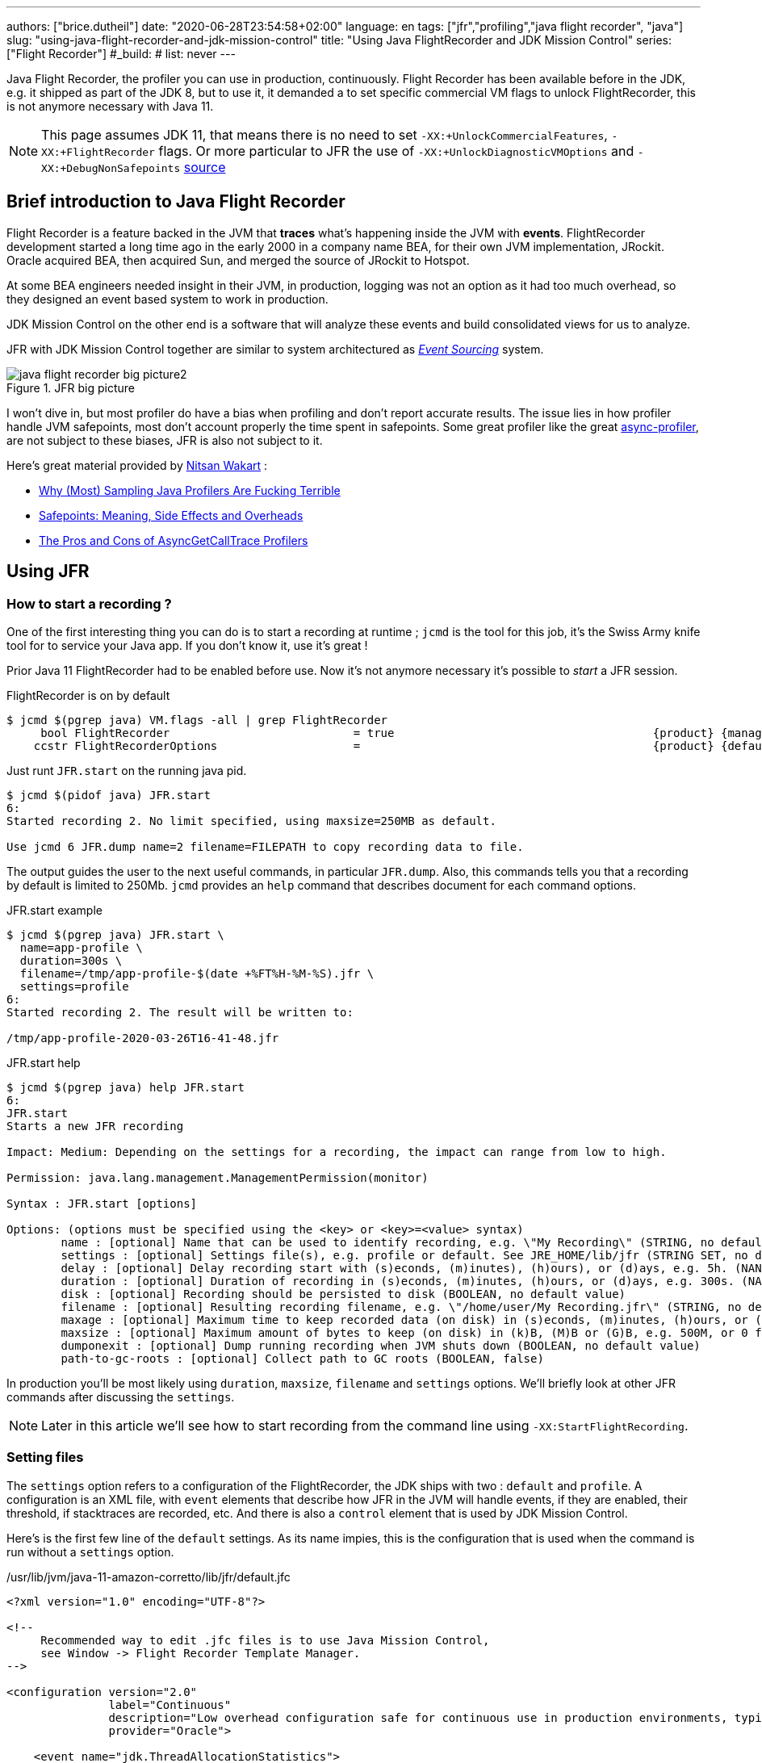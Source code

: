 ---
authors: ["brice.dutheil"]
date: "2020-06-28T23:54:58+02:00"
language: en
tags: ["jfr","profiling","java flight recorder", "java"]
slug: "using-java-flight-recorder-and-jdk-mission-control"
title: "Using Java FlightRecorder and JDK Mission Control"
series: ["Flight Recorder"]
#_build:
#  list: never
---




////
https://docs.oracle.com/en/java/javase/11/troubleshoot/diagnostic-tools.html[Official Troubleshooting guide for Java 11]

https://blogs.oracle.com/javamagazine/java-flight-recorder-and-jfr-event-streaming-in-java-14


https://daniel.mitterdorfer.name/talks/2017/Java%20Flight%20Recorder.pdf
https://www.dariawan.com/tutorials/java/java-11-flight-recorder-jep-328/

https://github.com/lhotari/jfr-report-tool

https://github.com/thegreystone/jmc-tutorial

.Talks
https://www.youtube.com/watch?v=E9K5m1HXMSc&list=WL&index=21&t=0s
https://www.youtube.com/watch?v=_69wTZR6lis&list=WL&index=22&t=0s
https://www.infoq.com/presentations/monitoring-jdk-jfr/[Continuous Monitoring with JDK Flight Recorder (JFR)]


http://hirt.se/blog/?p=1055[Solving Memory Leaks without Heap Dumps]

https://www.slideshare.net/PoonamBajaj5/jfr-174014342[CodeOne 2019 presentation on JFR]
https://www.slideshare.net/koduki/performance-monitoring-with-java-flight-recorder-on-openjdk-dev2406[Performance Monitoring with Java Flight Recorder on OpenJDK [DEV2406] ]



https://psy-lob-saw.blogspot.com/2016/02/why-most-sampling-java-profilers-are.html[Why (Most) Sampling Java Profilers Are Fucking Terrible]
https://psy-lob-saw.blogspot.com/2015/12/safepoints.html[Safepoints: Meaning, Side Effects and Overheads]
https://psy-lob-saw.blogspot.com/2016/06/the-pros-and-cons-of-agct.html[The Pros and Cons of AsyncGetCallTrace Profilers]
////


Java Flight Recorder, the profiler you can use in production, continuously.
Flight Recorder has been available before in the JDK, e.g. it shipped as part of the JDK 8,
but to use it, it demanded a to set specific commercial VM flags to unlock
FlightRecorder, this is not anymore necessary with Java 11.

NOTE: This page assumes JDK 11, that means there is no need to set
`-XX:+UnlockCommercialFeatures`, `-XX:+FlightRecorder` flags. Or more particular to JFR
the use of `-XX:+UnlockDiagnosticVMOptions` and `-XX:+DebugNonSafepoints`
https://github.com/openjdk/jmc/blob/bacb448fd4ed1a9a5d887c50aebff4e854d3512a/core/org.openjdk.jmc.common/src/main/java/org/openjdk/jmc/common/version/JavaVersionSupport.java#L59-L60[source]

////
Cannot find public access to JDK-8036749, the only reference found by google is
https://bugs.openjdk.java.net/browse/JMC-6554
////


== Brief introduction to Java Flight Recorder

Flight Recorder is a feature backed in the JVM that *traces* what's happening inside the JVM with *events*.
FlightRecorder development started a long time ago in the early 2000 in a company name BEA, for their own
JVM implementation, JRockit. Oracle acquired BEA, then acquired Sun, and merged the source of JRockit to Hotspot.

At some BEA engineers needed insight in their JVM, in production, logging was not an option as it had too much
overhead, so they designed an event based system to work in production.

JDK Mission Control on the other end is a software that will analyze these events and build consolidated views
for us to analyze.

JFR with JDK Mission Control together are similar to system architectured as
https://martinfowler.com/eaaDev/EventSourcing.html[_Event Sourcing_] system.


.JFR big picture
image::/assets/jfr/java-flight-recorder-big-picture2.svg[align="center"]

// source https://docs.oracle.com/javacomponents/jmc-5-4/jfr-runtime-guide/about.htm#JFRUH172

I won't dive in, but most profiler do have a bias when profiling and don't report accurate results.
The issue lies in how profiler handle JVM safepoints, most don't account properly the time spent in
safepoints. Some great profiler like the great https://github.com/jvm-profiling-tools/async-profiler[async-profiler],
are not subject to these biases, JFR is also not subject to it.

Here's great material provided by https://twitter.com/nitsanw[Nitsan Wakart] :

* https://psy-lob-saw.blogspot.com/2016/02/why-most-sampling-java-profilers-are.html[Why (Most) Sampling Java Profilers Are Fucking Terrible]
* https://psy-lob-saw.blogspot.com/2015/12/safepoints.html[Safepoints: Meaning, Side Effects and Overheads]
* https://psy-lob-saw.blogspot.com/2016/06/the-pros-and-cons-of-agct.html[The Pros and Cons of AsyncGetCallTrace Profilers]



== Using JFR

=== How to start a recording ?

One of the first interesting thing you can do is to start a recording at runtime ;
`jcmd` is the tool for this job, it's the Swiss Army knife tool for to service your Java app.
If you don't know it, use it's great !

Prior Java 11 FlightRecorder had to be enabled before use. Now it's not anymore necessary
it's possible to _start_ a JFR session.

.FlightRecorder is on by default
[source, bash]
----
$ jcmd $(pgrep java) VM.flags -all | grep FlightRecorder
     bool FlightRecorder                           = true                                      {product} {management}
    ccstr FlightRecorderOptions                    =                                           {product} {default}
----

Just runt `JFR.start` on the running java pid.

[source,bash]
----
$ jcmd $(pidof java) JFR.start
6:
Started recording 2. No limit specified, using maxsize=250MB as default.

Use jcmd 6 JFR.dump name=2 filename=FILEPATH to copy recording data to file.
----

The output guides the user to the next useful commands, in particular `JFR.dump`.
Also, this commands tells you that a recording by default is limited to 250Mb.
`jcmd` provides an `help` command that describes document for each command options.

.JFR.start example
[source, bash, role="primary"]
----
$ jcmd $(pgrep java) JFR.start \
  name=app-profile \
  duration=300s \
  filename=/tmp/app-profile-$(date +%FT%H-%M-%S).jfr \
  settings=profile
6:
Started recording 2. The result will be written to:

/tmp/app-profile-2020-03-26T16-41-48.jfr
----

.JFR.start help
[source, bash, role="secondary"]
----
$ jcmd $(pgrep java) help JFR.start
6:
JFR.start
Starts a new JFR recording

Impact: Medium: Depending on the settings for a recording, the impact can range from low to high.

Permission: java.lang.management.ManagementPermission(monitor)

Syntax : JFR.start [options]

Options: (options must be specified using the <key> or <key>=<value> syntax)
	name : [optional] Name that can be used to identify recording, e.g. \"My Recording\" (STRING, no default value)
	settings : [optional] Settings file(s), e.g. profile or default. See JRE_HOME/lib/jfr (STRING SET, no default value)
	delay : [optional] Delay recording start with (s)econds, (m)inutes), (h)ours), or (d)ays, e.g. 5h. (NANOTIME, 0)
	duration : [optional] Duration of recording in (s)econds, (m)inutes, (h)ours, or (d)ays, e.g. 300s. (NANOTIME, 0)
	disk : [optional] Recording should be persisted to disk (BOOLEAN, no default value)
	filename : [optional] Resulting recording filename, e.g. \"/home/user/My Recording.jfr\" (STRING, no default value)
	maxage : [optional] Maximum time to keep recorded data (on disk) in (s)econds, (m)inutes, (h)ours, or (d)ays, e.g. 60m, or 0 for no limit (NANOTIME, 0)
	maxsize : [optional] Maximum amount of bytes to keep (on disk) in (k)B, (M)B or (G)B, e.g. 500M, or 0 for no limit (MEMORY SIZE, 0)
	dumponexit : [optional] Dump running recording when JVM shuts down (BOOLEAN, no default value)
	path-to-gc-roots : [optional] Collect path to GC roots (BOOLEAN, false)
----

In production you'll be most likely using `duration`, `maxsize`, `filename` and `settings` options.
We'll briefly look at other JFR commands after discussing the `settings`.

NOTE: Later in this article we'll see how to start recording from the command line
using `-XX:StartFlightRecording`.

=== Setting files

The `settings` option refers to a configuration of the FlightRecorder,
the JDK ships with two : `default` and `profile`. A configuration is an XML file, with
`event` elements that describe how JFR in the JVM will handle events, if they
are enabled, their threshold, if stacktraces are recorded, etc. And there is also a
`control` element that is used by JDK Mission Control.

Here's is the first few line of the `default` settings. As its name impies, this is the configuration
that is used when the command is run without a `settings` option.

./usr/lib/jvm/java-11-amazon-corretto/lib/jfr/default.jfc
[source,xml]
----
<?xml version="1.0" encoding="UTF-8"?>

<!--
     Recommended way to edit .jfc files is to use Java Mission Control,
     see Window -> Flight Recorder Template Manager.
-->

<configuration version="2.0"
               label="Continuous"
               description="Low overhead configuration safe for continuous use in production environments, typically less than 1 % overhead."
               provider="Oracle">

    <event name="jdk.ThreadAllocationStatistics">
      <setting name="enabled">true</setting>
      <setting name="period">everyChunk</setting>
    </event>

    <!-- a lot more events -->

    <!-- then the control element -->
</configuration>
----

In terms of file size magnitude on a pretty busy web application server using the `default` settings and for a
duration of 5 minutes, the resulting dumped file weighs 15 MiB. With this profile you'll get more than
basic information, IO, GC events, locking behavior, thread events, method profiling, etc.

The announced overhead is maximum 1% !

./usr/lib/jvm/java-11-amazon-corretto/lib/jfr/profile.jfc
[source, xml]
----
<!--
     Recommended way to edit .jfc files is to use Java Mission Control,
     see Window -> Flight Recorder Template Manager.
-->

<configuration version="2.0"
               label="Profiling"
               description="Low overhead configuration for profiling, typically around 2 % overhead."
               provider="Oracle">

    <event name="jdk.ThreadAllocationStatistics">
      <setting name="enabled">true</setting>
      <setting name="period">everyChunk</setting>
    </event>

    <!-- a lot more event -->
</configuration>
----

With the `profile` settings, the dumped file takes around 35mb for a 5min duration. And it will
get access to additional events like the `OldObjectSample` stacktraces, or TLS events
like TLS handshakes, X509 validation, Classloading events, etc.

It actually has a tad more overhead, 2%. But in most workload this should be ok.

To value of the `settings` option is file name of these files `default` or `profile`. In addition
it's also possible to pass an absolute file path, in other words it's possible to use configuration
of our own stored elsewhere.

=== Dumping a recording

If it's needed to acquire the recording, it's possible to dump it at anytime.

.JFR.dump example
[source, bash, role="primary"]
----
$ jcmd $(pidof java) JFR.dump filename=/tmp/app-profile-$(date +%FT%H-%M-%S).jfr
6:
Dumped recording, 239.5 MB written to:

/tmp/app-profile-2020-06-26T15-16-57.jfr
----

.JFR.dump help
[source, bash, role="secondary"]
----
$ jcmd $(pgrep java) help JFR.dump
6:
JFR.dump
Copies contents of a JFR recording to file. Either the name or the recording id must be specified.

Impact: Low

Permission: java.lang.management.ManagementPermission(monitor)

Syntax : JFR.dump [options]

Options: (options must be specified using the <key> or <key>=<value> syntax)
	name : [optional] Recording name, e.g. \"My Recording\" (STRING, no default value)
	filename : [optional] Copy recording data to file, e.g. \"/home/user/My Recording.jfr\" (STRING, no default value)
	maxage : [optional] Maximum duration to dump, in (s)econds, (m)inutes, (h)ours, or (d)ays, e.g. 60m, or 0 for no limit (NANOTIME, 0)
	maxsize : [optional] Maximum amount of bytes to dump, in (M)B or (G)B, e.g. 500M, or 0 for no limit (MEMORY SIZE, 0)
	begin : [optional] Point in time to dump data from, e.g. 09:00, 21:35:00, 2018-06-03T18:12:56.827Z, 2018-06-03T20:13:46.832, -10m, -3h, or -1d (STRING, no default value)
	end : [optional] Point in time to dump data to, e.g. 09:00, 21:35:00, 2018-06-03T18:12:56.827Z, 2018-06-03T20:13:46.832, -10m, -3h, or -1d (STRING, no default value)
	path-to-gc-roots : [optional] Collect path to GC roots (BOOLEAN, false)
----

If there is a single recording at the time it's possible to just use `JFR.dump`, but JFR is
powerful enough to support multiple concomitant recordings, in this case you need to specify
which recording to dump, obviously.
Some of the options override those defined in the start command like `filename` or `maxage`
for the current dump in particular. THe other options are certainly interesting but
I found them a bit less useful in practice.

=== Details of the active recording(s)

If they are multiple active recordings or if it's necessary to check the event configuration
of the active recording `jcmd` comes with the `JFR.check`.

.JFR.check example
[source, bash, role="primary"]
----
$ jcmd $(pgrep java) JFR.check
6:
Recording 2: name=2 maxsize=250.0MB (running)
----

.JFR.check help
[source, bash]
----
$ jcmd $(pgrep java) help JFR.check
6:
JFR.check
Checks running JFR recording(s)

Impact: Low

Permission: java.lang.management.ManagementPermission(monitor)

Syntax : JFR.check [options]

Options: (options must be specified using the <key> or <key>=<value> syntax)
	name : [optional] Recording name, e.g. \"My Recording\" or omit to see all recordings (STRING, no default value)
	verbose : [optional] Print event settings for the recording(s) (BOOLEAN, false)
----

The `verbose` option allows examining which event are enabled for a recording.

=== Stopping a active recording

When the recording session is deemed over, then one can stop it providing a different
file name than the one set in the start command.

.JFR.stop example
[source, bash, role="primary"]
----
$ jcmd $(pgrep java) JFR.stop \
  name=app-profile \
  filename=/tmp/app-profile-$(date +%FT%H-%M-%S).jfr
----

.JFR.stop help
[source, bash, role="secondary"]
----
$ jcmd $(pgrep java) help JFR.stop
6:
JFR.stop
Stops a JFR recording

Impact: Low

Permission: java.lang.management.ManagementPermission(monitor)

Syntax : JFR.stop [options]

Options: (options must be specified using the <key> or <key>=<value> syntax)
	name :  Recording text,.e.g \"My Recording\" (STRING, no default value)
	filename : [optional] Copy recording data to file, e.g. \"/home/user/My Recording.jfr\" (STRING, no default value)
----

=== Global Flight Recorder configuration

What we saw before is how to start a recording and how to configure this specific recording.
But there is another class of options that modifies aspects of the JFR internals.
As a reminder those affects all recording in some way.

.JFR.configure example
[source, bash, role="primary"]
----
$ jcmd $(pidof java) JFR.configure \
  stackdepth=96 \
  repositorypath=/tmp/jfr-repo
6:
Repository path: /tmp/jfr-repo/2020_06_26_16_01_58_6

Dump path: /gclogs

Stack depth: 96

$ jcmd $(pidof java) JFR.configure
6:
Current configuration:

Repository path: /tmp/jfr-repo/2020_06_26_16_03_41_6

Stack depth: 96
Global buffer count: 20
Global buffer size: 512.0 kB
Thread buffer size: 8.0 kB
Memory size: 10.0 MB
Max chunk size: 12.0 MB
Sample threads: true
----

.JFR.configure help
[source, bash, role="secondary"]
----
$ jcmd $(pidof java) help JFR.configure
80657:
JFR.configure
Configure JFR

Impact: Low

Permission: java.lang.management.ManagementPermission(monitor)

Syntax : JFR.configure [options]

Options: (options must be specified using the <key> or <key>=<value> syntax)
	repositorypath : [optional] Path to repository,.e.g \"My Repository\" (STRING, no default value)
	dumppath : [optional] Path to dump,.e.g \"My Dump path\" (STRING, no default value)
	stackdepth : [optional] Stack Depth (JULONG, 64)
	globalbuffercount : [optional] Number of global buffers, (JULONG, 20)
	globalbuffersize : [optional] Size of a global buffers, (MEMORY SIZE, 512k)
	thread_buffer_size : [optional] Size of a thread buffer (MEMORY SIZE, 8k)
	memorysize : [optional] Overall memory size,  (MEMORY SIZE, 10m)
	maxchunksize : [optional] Size of an individual disk chunk (MEMORY SIZE, 12m)
	samplethreads : [optional] Activate Thread sampling (BOOLEAN, true)
----

Here I'm increasing the `stackdepth`, this might be useful to generate more accurate flamegraphs,
or for some other analysis like with the `OldObjectSample`.

The `repositorypath` is where JFR dumps regularly slices or chunks of jfr events, they have
maximum size of `maxchunksize`. These files behave like a log rolling appender.
By default these chunks are stored in the temporary directory and in a subfolder with a timestamp.

.JFR repository
[source, bash]
----
$ ls -lah /tmp/jfr-repo/2020_06_26_16_03_41_6/
total 71M
drwxr-xr-x 2 43514 root 4.0K Jun 26 16:21 .
drwxr-xr-x 3 43514 root 4.0K Jun 26 16:03 ..
-rw-r--r-- 1 43514 root 2.4M Jun 26 16:04 2020_06_26_16_04_02.jfr
-rw-r--r-- 1 43514 root 3.6M Jun 26 16:04 2020_06_26_16_04_12.jfr
-rw-r--r-- 1 43514 root  18M Jun 26 16:10 2020_06_26_16_04_47.jfr
-rw-r--r-- 1 43514 root 2.5M Jun 26 16:10 2020_06_26_16_10_18.jfr
-rw-r--r-- 1 43514 root  19M Jun 26 16:16 2020_06_26_16_10_26.jfr
-rw-r--r-- 1 43514 root  18M Jun 26 16:21 2020_06_26_16_16_16.jfr
-rw-r--r-- 1 43514 root    0 Jun 26 16:21 2020_06_26_16_21_50.jfr
-rw-r--r-- 1 43514 root 8.7M Jun 26 16:25 2020_06_26_16_21_50.part
----

_I'm not sure why some chunks are over 12M (the default chunk size) at this time._

Careful however as some of these options are not well documented, and may not expose
what we'd expect, e.g. `dumppath` only affects dump created when the app crashes and only
if the `dumponexit` recording option is true.

NOTE: These options are also available at startup via `-XX:FlightRecorderOptions`,
we'll see later how to use this option.


=== JFR logs

Thanks to unified logging, it's easy to open the hood on any JVM runtime feature.
In order to follow JFR, it's possible to JFR component, to understand how it works and
how options affect recordings.

[source]
----
-Xlog:jfr
----

[source]
----
[0.337s][info][jfr] Flight Recorder initialized
[0.338s][info][jfr] Created repository /tmp/2020_06_19_13_08_28_6
[0.367s][info][jfr] Creating thread sampler for java:20 ms, native 0 ms
[0.367s][info][jfr] Enrolling thread sampler
[0.367s][info][jfr] Enrolling thread sampler
[0.367s][info][jfr] Updated thread sampler for java: 20  ms, native 0 ms
[0.367s][info][jfr] Updated thread sampler for java: 20  ms, native 0 ms
[0.367s][info][jfr] Updated thread sampler for java: 20  ms, native 20 ms
[0.373s][info][jfr] Started recording "startup" (1) {maxsize=200.0MB, dumponexit=true, duration=6m, filename=/var/log/jfr/startup.jfr}
...
[0.847s][info][jfr] Updated thread sampler for java: 0  ms, native 20 ms
[0.847s][info][jfr] Disenrolling thread sampler
[0.848s][info][jfr] Stopped recording "1" (1). Reason "Dump on exit".
[0.862s][info][jfr] Wrote recording "1" (1) to /var/log/jfr/startup.jfr
[0.864s][info][jfr] Closed recording "1" (1)
[0.866s][info][jfr] Removed repository /tmp/2020_06_19_13_08_28_6
----


=== Memory usage in the process

The section above describes where the actual data is saved for long or large
(`duration`, `maxage`, `maxsize`) profiling sessions, e.g. the reposotory, on disk,
will grow within these constraints. JFR is safe to enable in prod but there's an
overhead in memory as well, although it's usually minimal compared to the heap
or other native memory sections, but it's worth mentioning.

If NMT is enabled, you can just display the summary:

[source]
----
$ jcmd $(pidof java) VM.native_memory
6:

Native Memory Tracking:

Total: reserved=5324939KB, committed=3600539KB
-                 Java Heap (reserved=2793472KB, committed=2793472KB)
                            (mmap: reserved=2793472KB, committed=2793472KB)

...

-                   Tracing (reserved=75866KB, committed=75866KB) <1>
                            (malloc=75866KB #85438)

...
----
<1> JFR's `Tracing` memory zone uses ~74MB

This was taken on a very active application, with custom events, you mileage
may vary.

The next output shows the committed memory for tracing, *after* a 6 min recording,
which means JFR will keep a memory zone any. That is the minimal JFR footprint
I experienced.

[source]
----
-                   Tracing (reserved=21041KB, committed=21041KB)
                            (malloc=21041KB #2783)
----


== Analyze with `jfr`

Now to exploit the recording, we have a tool named `jfr` that ships with the JDK.
On Linux the _alternative_ jdk management may not be aware of `jfr`, which means
you may need to use the full path to this executable.

The first interesting thing to do is to get an overview of the recording,
the `summary` sub-command displays an histogram of the events.

.events type histogram (summary)
[source, bash]
----
$ jfr summary /tmp/app-profile-2020-03-26T16-57-14.jfr

 Version: 2.0
 Chunks: 1
 Start: 2020-03-26 16:57:14 (UTC)
 Duration: 303 s

 Event Type                            Count  Size (bytes)
===========================================================
 jdk.ThreadPark                       130278       5868710
 jdk.SocketRead                        38804       1934842
 jdk.JavaMonitorWait                   38722       1378513
 jdk.NativeMethodSample                14702        263403
 jdk.ThreadCPULoad                     11821        271763
 jdk.ExecutionSample                    3010         54177
 jdk.ModuleExport                       2505         40187
 jdk.ClassLoaderStatistics              2344         72694
 jdk.ThreadAllocationStatistics          878         16962
 jdk.ModuleRequire                       754         11964
 jdk.BooleanFlag                         648         23106
 jdk.CPULoad                             298          7450
 jdk.JavaThreadStatistics                298          6258
 jdk.ClassLoadingStatistics              298          5066
 jdk.CompilerStatistics                  298         11324
 jdk.ExceptionStatistics                 298          6258
 jdk.ActiveSetting                       285         10497
 jdk.BiasedLockRevocation                275          7831
...
 jdk.GCPhasePauseLevel1                   20           965
 jdk.CheckPoint                           17       1631868
 jdk.ExecuteVMOperation                   15           391
 jdk.DoubleFlag                           13           618
 jdk.BiasedLockClassRevocation            10           275
 jdk.GCHeapSummary                        10           475
 jdk.MetaspaceSummary                     10           580
 jdk.G1HeapSummary                        10           300
 jdk.OldObjectSample                      10           367
...
 jdk.BiasedLockSelfRevocation              2            45
 jdk.PhysicalMemory                        2            46
 jdk.ThreadDump                            2       1389568
 jdk.CodeSweeperStatistics                 2            64
 jdk.GCConfiguration                       2            60
 jdk.ThreadEnd                             1            17
 jdk.Metadata                              1         74738
 jdk.JavaMonitorEnter                      1            33
 jdk.SafepointBegin                        1            24
 jdk.JVMInformation                        1           898
 jdk.OSInformation                         1           367
 jdk.VirtualizationInformation             1            33
 jdk.CPUInformation                        1          1432
 jdk.CPUTimeStampCounter                   1            25
 jdk.CompilerConfiguration                 1            15
 jdk.CodeCacheConfiguration                1            51
...
 jdk.X509Certificate                       0             0
 jdk.TLSHandshake                          0             0
----

But other interesting things could be done using this tool.
The `print` sub-command can extract these events, in XML or in JSON. From there
it's possible to perform other type of aggregation using other tools.

.extract data from using `jfr` and `jq`
[source, bash]
----
$ jfr print \
  --json \
  --events jdk.ThreadPark \
  /gclogs/startup.jfr \
  | jq '.recording.events[] | .values.duration'
----

It's also possible to assemble `jfr` files or break them in smaller parts.
As a side note, the files in the _repository_ can be exploited this way.
Keep in mind these files may be removed as soon as they are expired or as
soon as every recording stops.

.summary on a chunk in the repository
[source, bash]
----
$ jfr summary /tmp/jfr-repo/2020_06_26_16_03_41_6/2020_06_26_16_04_12.jfr
Version: 2.0
Chunks: 1
Start: 2020-06-26 16:04:12 (UTC)
Duration: 35 s

 Event Type                            Count  Size (bytes)
===========================================================
 jdk.ThreadPark                        19853        918218
 jdk.SocketRead                         6459        325796
 jdk.JavaMonitorWait                    5581        200005
 jdk.ClassLoaderStatistics              2620         81098
...
----



== Controlling JFR programmatically

While JDK 14 allows consuming events on the fly, previous JDK versions (from JDK 11)
offer a public API useful enough to control Flight Recorder programmatically or to
read events from a JFR file.

.Start JFR programmatically
[source, java]
----
Configuration c = Configuration.getConfiguration("profile"); // <1>
Recording r = new Recording(c);
r.setName("monitor jvm");
r.enable("jdk.*"); // <2>
r.setMaxAge(java.time.Duration.ofMinutes(4)); // <3>
r.start(); // <4>

// to be profiled

r.stop(); // <5>
r.dump(Files.createFile("/var/log/jfr/app-initiated.jfr")); // <6>
----
<1> As shown above choose the JFR configuration.
<2> Choose which events the recording should be interested in. Another signature accepts classes,
it's unlikely to be helpful for JDK events, but it may get interesting for custom events, your classes.
<3> Eventually set recording constraints, like the maximum age of the records.
<4> Hit record
<5> When the recording session is over, stop JFR.
<6> Then store the results in the location of your choosing.

The above snippet creates a continuous profiling session with a 4 minute window.
Now the API allows reading emitted `.jfr` files. The API represents what's actually
in a file, a schema of the events and the events themselves.

.Read JFR files yourself
[source, java]
----
try(RecordingFile rf = new RecordingFile(Paths.get("/var/log/jfr/app-initiated.jfr"))( { // <1>
    // read the schema
    rf.readEventTypes().forEach((EventType et) -> { // <2>
        System.out.println(et.getName());
        et.getFields()
          .stream()
          .map((ValueDescriptor vd) -> vd.getName())
          .forEach(System.out::println);
    });

    // actual events
    for(jdk.jfr.consumer.RecordedEvent e = rf.readEvent(); rf.hasMoreEvents(); e = rf.readEvent()) { // <3>
        System.out.println(e.getEventType().getName()); // <4>
    }
}
----
<1> Open the JFR file, it's a `Closeable` and it reads a file, so be sure to use
it in a try-with-resources block.
<2> `readEventTypes()` gets you the schema of the events, fields name, labels, thresholds, etc.
<3> Then there's this weird enumeration style api to read the events `hasMoreEvents()` and `readEvent()`
<4> Access details on the event type.

`RecordingFile` api is a bit awkward to work with, more specifically parsing each event
requires looking at the event descriptor (via `getEventType()`, or getFields()), and interrogate
the event as fields presence may evolve with each JDK revision. The javadoc advises defensive
programming style when reading a JFR file :

.snippet form javadoc
[source, java]
----
if (event.hasField("intValue")) {
   int intValue = event.getValue("intValue");
   System.out.println("Int value: " + intValue);
}
----

This API is now complemented by streaming live events https://openjdk.java.net/jeps/349[JEP-349]
in JDK 14 using an API `RecordingStream` that is mix of the above, that's out of scope for
this article. But that's yet another reason to make the effort to upgrade our JDK.

Such API facilities are useful especially when combined with other technologies like Spring Actuators.
Yet when there's available integration or when using these integrations is too late, like recording startup
the most actionable way to get recording is from the command line.


== How and when to record in production

The next points will present command line flags to set up JFR.


TIP: On JDK 11 there is the https://docs.oracle.com/en/java/javase/11/tools/java.html#GUID-3B1CE181-CD30-4178-9602-230B800D4FAE[`JDK_JAVA_OPTIONS`]
environment variable. I found this variable particularly useful to tweak JVM parameters
in a containerized environment without having to rebuild the image. This environment variable
only affects `java` while JAVA_TOOL_OPTIONS affects any binary in the JDK `java`, `jps`, `jcmd`, etc.

// More on https://docs.oracle.com/en/java/javase/11/troubleshoot/troubleshoot-performance-issues-using-jfr.html#GUID-0FE29092-18B5-4BEB-8D8D-0CBA7A4FEA1D


While it would certainly be useful to record the whole lifetime, this is unpractical, even plane
Flight Data Recorder (and Cockpit Voice Recorder) only keep recent history. Instead,
it's possible to aim at specific time frames where a recording could be useful:

* At *startup*, the JVM does a lot of things, so does the application, it generally initialize a lot
of long lived objects, generally services, threads, etc.

* *Continuously* at *runtime*, this is likely a sliding time window in which one can access what's
happened in last _X <time unit>_ (this is either limited by age or by size). It this case the dump
could be done when required.

* At *shutdown* whether the JVM was *killed* or *crashed*. It this case the JFR files are an alternative
to heap dumps for the autopsy.

=== Record application startup

I mentioned startup as a separate window, because it's useful to inspect startup recording.
During this time, the JVM intialize a lot of things, most code has yet to be warmed up,
depending on the worload there may be a lot of allocations.

I found that having these startup recording very useful to tune the readyness of an application, as we'll see after.


.Time bound recording at JVM startup
[source]
----
-XX:StartFlightRecording=settings=profile,duration=6m,name=app-startup,filename=/var/log/jfr/app-startup.jfr
----

Eventually it's possible to tweak this recording with, other parameters like

* `path-to-gc-roots=true`, which allows to identify leaks using the `OldObjectSample` (enabled in
the `profile` settings)
* `maxsize` to set a size threshold to the recording
* `disk=false` if you want to keep the event in memory only before dumping to the configured `filename`.
Otherwise the JVM will use it's default strategy which is to evacuate chunks of event to disk, in the JFR
`repository` (by default a folder in the temporary folder).

In addition to these recording parameter, it can be useful to set a few JFR wide options, i.e. that affects all
recordings, e.g. `-XX:FlightRecorderOptions=stackdepth=96`, which augments the size of the _captured_ stack,
be advised, that the bigger the number the higher the impact.

.In the container, checking JFR
[source]
----
❯ jcmd $(pgrep java) JFR.check
6:
Recording 1: name=app-startup duration=6m (running) <1>
❯ jcmd $(pgrep java) JFR.check
6:
No available recordings. <2>

Use jcmd 6 JFR.start to start a recording.
❯ ls -lah /var/log/jfr/app-startup.jfr
-rw-r--r--   1 root root 57M May  6 22:35 /var/log/jfr/app-startup.jfr
----
<1> Indicates the configured 30s recording is ongoing.
<2> No more recording once the duration is over.

I'll show how to use this recording later in this article.


=== Record application post-startup or continuous recording

Once startup has been recording, it's useful to set up a continuous recording.
The good thing is that the JVM allows to define multiple recording
in the command line. Let's add another `-XX:StartFlightRecording`
with the `delay` parameter.

.Delayed continuous recording
[source]
----
-XX:StartFlightRecording=settings=profile,delay=5m,maxage=10m,name=post-startup,filename=/var/log/jfr/post-startup.jfr
----

This will register a continuous profiling that will start 5m after the JVM starts. And
it sets a retention of 10 minutes, or a retention of the default maximum size which is `250 MiB` in JDK11.

If this is the only recording, `JFR.check` will output something like that.

.In the container, checking JFR
[source]
----
❯ jcmd $(pgrep java) JFR.check
6:
Recording 1: name=post-startup maxage=10m (delayed) <1>
❯ jcmd $(pgrep java) JFR.check
6:
Recording 1: name=app-startup maxage=10m (running) <2>
----
<1> Indicates there's a recording that will start at some point in the future.
<2> Indicates the configured continuous recording is ongoing.

Note that in the case of the continuous recording it's necessary to dump the recording
via `JFR.dump`.


=== Recording for shutdown

The only thing to do is to set the recording parameter `dumponexit=true` (on each recording).
The record will be stored in the configured `filename` otherwise JFR will create a file similar
to this the working directory of the process `hotspot-pid-6-id-1-2020_05_03_12_54_14.jfr`

[NOTE]
====
The JVM source code, suggest that JFR has the notion of
https://github.com/corretto/corretto-11/blob/caa2f4cad666b508a88b92db01054ace8647a820/src/src/hotspot/share/jfr/recorder/repository/jfrEmergencyDump.cpp#L250[emergency JFR dump],
but the mechanism is different as it seems those are dumped in the
working directory of the process, which may not be writable in a container. I don't
think it's currently possible to change the location. But
from what I've seen SOE or OOM are dumped fine via `dumponexit=true` and `filename=...`.

1. OutOfMemory => `hs_oom_pid<pid>.jfr`
2. StackOverflowError => `hs_soe_pid<pid>.jfr`
3. Other error => `hs_err_pid<pid>.jfr`
====


////
.jfrOptionSet.cpp
[source]
----
static const ObsoleteOption OBSOLETE_OPTIONS[] = {
  {"checkpointbuffersize", ""},
  {"maxsize",              "Use -XX:StartFlightRecording=maxsize=... instead."},
  {"maxage",               "Use -XX:StartFlightRecording=maxage=... instead."},
  {"settings",             "Use -XX:StartFlightRecording=settings=... instead."},
  {"defaultrecording",     "Use -XX:StartFlightRecording=disk=false to create an in-memory recording."},
  {"disk",                 "Use -XX:StartFlightRecording=disk=... instead."},
  {"dumponexit",           "Use -XX:StartFlightRecording=dumponexit=... instead."},
  {"dumponexitpath",       "Use -XX:StartFlightRecording=filename=... instead."},
  {"loglevel",             "Use -Xlog:jfr=... instead."}
};
----
////

=== Putting it all together

Putting it all together, let's put these in the `JDK_JAVA_OPTIONS`.

.record startup then record continuously, and dump on exit
[source]
----
-XX:StartFlightRecording=settings=profile,duration=6m,name=app-startup,dumponexit=true,filename=/var/log/jfr/app-startup.jfr
-XX:StartFlightRecording=settings=profile,delay=5m,maxage=10m,name=post-startup,dumponexit=true,filename=/var/log/jfr/post-startup.jfr
-XX:FlightRecorderOptions=stackdepth=96
----


After acquiring the record files, you are ready to exploit them. We've seen `jfr` on which
it's possible to build upon, now the next section briefly presents the other elephant in the room
(in a positive way), *JDK Mission Control* which empowers its user with remarkable diagnosis skills.


== JDK Mission Control

JDK Mission Control, is a tool that will make sense of all these events, and it excels at that.

In an event sourcing system, the query part of the system is what empowers the view,
JDK Mission Control uses these events to present several consolidated views tailored
to diagnose several part of the JVM runtime, and more if using _custom events_.

On macOs you can install it via Homebrew (`brew cask install jdk-mission-control`).

As mentioned earlier Mission Control was present before in the JDK, however it's
user interface evolved quite a bunch and following the official
https://docs.oracle.com/en/java/javase/11/troubleshoot/diagnostic-tools.html#GUID-7E8058D0-249E-44DB-8714-3AA9DA6A4DB8[Oracle troubleshooting guide for Java 11]
to inspect a recording may get be a bit confusing. And even the shipped help pages
of JMC are sometime outdated, or explicit about which version of the JDK the help section makes
references to.

TIP: At this time the JDK Mission Control 7.1 is available, and the 8 snapshot are also
available for the edge users. I'm using the 8 snapshots but the 7.1 does the job very fine.


Enough text, let's see how to use JDK Mission Control on a concrete issue.

TIP: A large screen will be really appreciated when looking at JMC. My 13 inches laptop
is way too narrow in my opinion, using a 27 inches monitor really adds to usability.


== Real case startup request latencies

At some point we had an issue with application startup performance.
For a bit of context this app runs in a Kubernetes cluster, with k8s it's possible
to define a _rollout policy_ to avoid service distruption, that what we had, so there's a
rollout, new pods (a pod is composed of the application container) get created,
new application are started, then Kubernetes has a mean to check when the application is
*ready*, it's called the readyness probe. This probe can be a call to http endpoint or a script,
ours is an HTTP endpoint.

WHen the probe indicates the application is ready, the application starts receiving traffic,
from this moment latencies increased from 10-20 milliseconds to seconds.

Opening the recording JMC, it will start an automated analysis. Sometime it's helpful
and warning should be looked at. In this case the issue was elsewhere.

To help in our case, we need to go in the thread view, which as a _thread lanes_
which displays each thread as an horizontal bar, and JFR event are painted on the bar
at the time they happened and for how long. At the bottom there's a the time axis.

.Thread Lanes
image::/assets/jfr/startup-0-thread-lanes.png[align="center"]

The first things that catch our eyes will be the vertical patterns, especially the one with
yellow and red around 12:51:15. Let's zoom (you can select and right click, or use arrow keys.).

.Zooming on the problematic
image::/assets/jfr/startup-0-threads-lanes-closer.png[align="center"]

The vertical pattern is more precise, these vertical pattern indicates a _cross
threads phenomena_. And we can notice that all thread are not affected the same way.

The lanes in green at the top indicates these threads are progressing normally, nothing's
wrong with them. However is we go down there especially, the pattern materialize around
12:51:11.

Each color indicate some events

* Gray => the thread does nothing, it's parked
* Small dark point => The park event, the thread was scheduled but was eventually parked
* Red => In this case it's a _blocked lock_
* Yellow => Here the yellow events that intrests us are thread waiting on a lock

I'm not well versed in desfribing colors, so know that there are other events that use
a slightly different tone / shade of red, yellow or else. Just click on the event
to see what's going on.

.monitor blocked
image::/assets/jfr/startup-1-threads-jedis-lock-event.png[align="center"]

The UI could be improved but going over the events shows a popup with it's details,
for the Monitor Blocked event, there's the duration this monitor was block, who held
this monitor before, and the monitor address in the heap.

This monitor was held for ~9s, that's a big bottleneck !

image::/assets/jfr/startup-1-threads-jedis-monitor-acquire-blocked.png[align="center"]

In this case we had ~200 thread competing for this lock in particular. And finding the thread that
acquired it is not automated, it's a bit tedious, but in the end didn't revealed anything.

However the Monitor Blocked event has another interesting element, the stacktrace. In the lower
pane of JMC, if the event is selected, we can see the stack trace where this event was emmitted.

.jedis classloading
image::/assets/jfr/startup-1-threads-jedis-monitor-blocked-stack.png[align="center"]

Here that's the JDK classloader. I would never have thought that the JDK code would cause ~9s
contention. But looking at the stacktrace, there _jedis_ (a Redis client) connection pool involved.
Maybe the class have static initialization that does IO, maybe it's the agent that runs in production
that introduces latencies during this specific classlaoding.

But all the threads starts working again around 12:51:22, and redis bottle neck is not anymore an issue
afterward. Let's look at the story on the IO side, open the Socket IO view.

Identify which one is related to redis, either via IP or via port (Redis is `6379`).

.Socket IO with redis port selected
image::/assets/jfr/startup-1-socketio-redis-port.png[align="center"]

While we see a total time of 30s, it's the accumulated time for all thread for the recording duration (6m).
So nothing fancy here. However we see that actual IO happens really late, around 12:51:22.

.Socket IO actual Redis read / write
image::/assets/jfr/startup-1-socketio-redis.png[align="center"]

I'm not sure of the cause, we can definitely rule out Redis, the is either in the network, during
connection establishment, or actually during classloading.

In order to remediate that, we noticed this code is called once the application is ready.
So in order to avoid the contention the code was changed to pre-connect to redis during the
application startup before the the application is considedred ready. And it worked, this
specific issue disappeared.

image::/assets/jfr/startup-2-thread-lanes.png[align="center"]

However as knew from the first recording, and now the second iteration this was not the only issue
identified when flying over the yellow and red events.


.Incriminating stack traces 1
[caption="",role="primary"]
====
.Jersey's `ListMultiMap` classloading
image::/assets/jfr/startup-2-stack-01.png[align="center"]
====

.2
[caption="",role="secondary"]
====
.Jackson's `SerializerCache` initialization
image::/assets/jfr/startup-2-stack-02.png[align="center"]
====

.3
[caption="",role="secondary"]
====
.Jersey's `ImprovedAbstractMap` classloading
image::/assets/jfr/startup-2-stack-03.png[align="center"]
====

.4
[caption="",role="secondary"]
====
.Jackson's `PropertySerializerMap` initialization
image::/assets/jfr/startup-2-stack-04.png[align="center"]
====

.5
[caption="",role="secondary"]
====
.Jackson's `TypeFactory` initialization
image::/assets/jfr/startup-2-stack-05.png[align="center"]
====

.6
[caption="",role="secondary"]
====
.Jackson's `DeserializerCache` initialization
image::/assets/jfr/startup-2-stack-06.png[align="center"]
====

.7
[caption="",role="secondary"]
====
.Guava's `hash` function involving classloading
image::/assets/jfr/startup-2-stack-07.png[align="center"]
====

.8
[caption="",role="secondary"]
====
.Newrelic's `SynchronizedCollection.size()`
image::/assets/jfr/startup-2-stack-08.png[align="center"]
====

.9
[caption="",role="secondary"]
====
.Jackson's `PropertySerializerMap` initialization
image::/assets/jfr/startup-2-stack-09.png[align="center"]
====

.10
[caption="",role="secondary"]
====
.Datastax cassandra driver's `ChainedResultSetFuture` involving classloading
image::/assets/jfr/startup-2-stack-10.png[align="center"]
====

.11
[caption="",role="secondary"]
====
.Jersey's `AbstractMapBasedMultimap` involving classloading
image::/assets/jfr/startup-2-stack-11.png[align="center"]
====

All the stacktraces above have one thing in common, a contention on a lock.
As thread wer blocked, and new request appeared, this had the effects of increase the
queuing, and made tomcat creates new http nio worked threads until the maximum is reached
(200 by default). So applied the same trick, i.e exercise code path that are lazy
initialized befre readyness. And it worked too. Most contention disappeared.

.Better startup / C2 compiler event
image::/assets/jfr/startup-3-C2-compiler.png[align="center"]

There was still some potential gain however. We noticed a few C2 compiler events,
If you don't know C1 and C2, it's the compilers that transform bytecode to assembly.
While C1 is somewhat superficial in optimizing the assembly, but it requires few
CPU and it allows code to be executed asap yet not as efficient as possible. In a
second phase C2 may kick in, this one outputs highly optimized code for hot code path
(code that is executed very, very often), but it requires resources.

Note however this event is not blocking threads !

As an experiment I decided to use the Graal compiler, which I believe is the new
generation, Graal compiler is part of the GraalVM project.
It ships as an experimental option : `-XX:+UnlockExperimentalVMOptions -XX:+UseJVMCICompiler`.

And the result for this work load in particular.

.Improved P99
image::/assets/jfr/startup-3-grafana.png[align="center"]

It's a _percentlie_ but it's a still visible improvement.

Now when we analyzed the new profile we noticed that JVM was using a lot of time to
revoke bias locking. Note the events in fushia are custom JFR events that track HTTP requests.
(https://twitter.com/gunnarmorling[Gunnar Morling] has an inspiring
https://www.morling.dev/blog/rest-api-monitoring-with-custom-jdk-flight-recorder-events/[write up] about it).

This VM operation is done during safepoint during which the JVM is paused. At this time a lot of
of bias revocation event appears, so we removed them, and it works too.

.Revoke Bias locking
image::/assets/jfr/startup-4-threads-revoke-biased-locks.png[align="center"]

The graphic shows the difference in startup time. Other consuming backend services had to timeout
and eventually perform retries during rollouts which increased the pressure on the application.

.Before => after
image::/assets/jfr/startup-5-before-after.png[align="center"]

Other smaller issues can be handled, for example I noticed a few gaps 200ms wide at 30/1min intervals
that were related to GC pauses.

.GC gaps
image:/assets/jfr/startup-9-gc-pause-1.png[title="GC gap 1"] image:/assets/jfr/startup-9-gc-pause-2.png[title="GC gap 2"]

GC is working within 20ms excepts for a few pauses during the early minutes:

.GC pauses causes new HTTP worker threads
image::/assets/jfr/startup-9-thread-lanes-gc-pauses-effect.png[align="center"]

Tuning GC is out of scope for this article, but JMC presents a nice view that could help identify GC
causes. In my opinion it's currently a bit less powerful as GC logs as events may lack
useful information found in GC logs.

.Java Application view
image::/assets/jfr/jmc-java-application-view.png[align="center"]

.Garbage Collection view
image::/assets/jfr/jmc-garbage-collection-view.png[align="center"]

Anyway from there we could imagine a setting file in the JDK dedicated for GC events.
Instead of parsing log files that may change a bit over releases (even with unified logging)
GC events could be analyzed leveraging the included JFR schema.

It's even possible to record memory leak, I never tried that in a real situation though,
but if this avoids the need to make a heap dump and parse in I'm all in.

== Wrap up

Use JFR in production, use JDK Mission Control !

I' amazed by the professionalism and the quality of the work BEA put in their JVM (JRockit) in
the early 2000s, thanks to these talented engineer, we have JFR and `jcmd` (which was named `jrcmd`).
And thanks to Oracle for making these available for all !.


////
=== Memory Leaks

// https://docs.oracle.com/en/java/javase/11/troubleshoot/troubleshoot-memory-leaks.html#GUID-8090B138-6E0C-4926-9659-BE739062AB75

Old Object Sample Event added in JDK 10 to profile memory leak, http://hirt.se/blog/?p=1055[blog from Marcus Hirt]

[source]
----
-XX:StartFlightRecording=settings=profile,path-to-gc-roots=true,...
----

.Difference in stacktrace setting
[source]
----
❯ cat $JAVA_HOME/lib/jfr/profile.jfc | grep -A5 OldObjectSample
    <event name="jdk.OldObjectSample">
      <setting name="enabled" control="memory-leak-detection-enabled">true</setting>
      <setting name="stackTrace" control="memory-leak-detection-stack-trace">true</setting>
      <setting name="cutoff" control="memory-leak-detection-cutoff">0 ns</setting>
    </event>

❯ cat $JAVA_HOME/lib/jfr/default.jfc | grep -A5 OldObjectSample
    <event name="jdk.OldObjectSample">
      <setting name="enabled" control="memory-leak-detection-enabled">true</setting>
      <setting name="stackTrace" control="memory-leak-detection-stack-trace">false</setting>
      <setting name="cutoff" control="memory-leak-detection-cutoff">0 ns</setting>
    </event>

----

////





////
jcmd $(pidof java) JFR.start name=app-profile path-to-gc-roots=true maxsize=200mb settings=profile name=continuous-profile stackdepth=128 disk=true dumponexit=true filename=/gclogs/app-profile-$(date +%FT%H-%M-%S).jfr
jcmd $(pidof java) JFR.dump filename=/gclogs/hotspot-pid-6-2020_05_28_11_13_52.jfr
////




